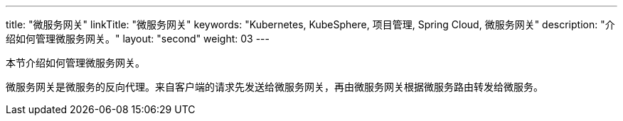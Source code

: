 ---
title: "微服务网关"
linkTitle: "微服务网关"
keywords: "Kubernetes, KubeSphere, 项目管理, Spring Cloud, 微服务网关"
description: "介绍如何管理微服务网关。"
layout: "second"
weight: 03
---



本节介绍如何管理微服务网关。

微服务网关是微服务的反向代理。来自客户端的请求先发送给微服务网关，再由微服务网关根据微服务路由转发给微服务。
